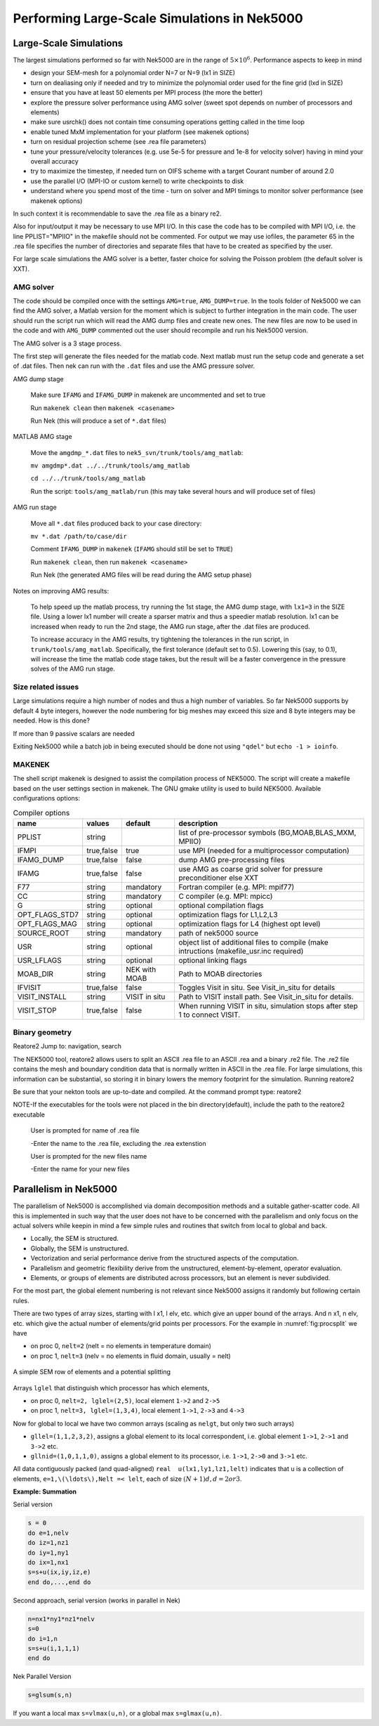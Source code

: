 =============================================
Performing Large-Scale Simulations in Nek5000
=============================================

-----------------------
Large-Scale Simulations
-----------------------

The largest simulations performed so far with Nek5000 are in the range of :math:`5\times 10^6`.
Performance aspects to keep in mind

- design your SEM-mesh for a polynomial order N=7 or N=9 (lx1 in SIZE)
- turn on dealiasing only if needed and try to minimize the polynomial order used for the fine grid (lxd in SIZE)
- ensure that you have at least 50 elements per MPI process (the more the better)
- explore the pressure solver performance using AMG solver (sweet spot depends on number of processors and elements)
- make sure usrchk() does not contain time consuming operations getting called in the time loop
- enable tuned MxM implementation for your platform (see makenek options)
- turn on residual projection scheme (see .rea file parameters)
- tune your pressure/velocity tolerances (e.g. use 5e-5 for pressure and 1e-8 for velocity solver) having in mind your overall accuracy
- try to maximize the timestep, if needed turn on OIFS scheme with a target Courant number of around 2.0
- use the parallel I/O (MPI-IO or custom kernel) to write checkpoints to disk
- understand where you spend most of the time - turn on solver and MPI timings to monitor solver performance (see makenek options)

In such context it is recommendable to save the .rea file as a binary re2.

Also for input/output it may be necessary to use MPI I/O. In this case the code has to be compiled with MPI I/O, i.e. the line PPLIST="MPIIO" in the makefile should not be commented. For output we may use iofiles, the parameter 65 in the .rea file specifies the number of directories and separate files that have to be created as specified by the user.

For large scale simulations the AMG solver is a better, faster choice for solving the Poisson problem (the default solver is XXT).

..........
AMG solver
..........

The code should be compiled once with the settings ``AMG=true``, ``AMG_DUMP=true``. In the tools folder of Nek5000 we can find the AMG solver, a Matlab version for the moment which is subject to further integration in the main code. The user should run the script run which will read the AMG dump files and create new ones. The new files are now to be used in the code and with ``AMG_DUMP`` commented out the user should recompile and run his Nek5000 version.

The AMG solver is a 3 stage process.

The first step will generate the files needed for the matlab code. Next matlab must run the setup code and generate a set of .dat files. Then nek can run with the ``.dat`` files and use the AMG pressure solver.

AMG dump stage

    Make sure ``IFAMG`` and ``IFAMG_DUMP`` in makenek are uncommented and set to true

    Run ``makenek clean`` then ``makenek <casename>``

    Run Nek (this will produce a set of ``*.dat`` files)

MATLAB AMG stage

    Move the ``amgdmp_*.dat`` files to ``nek5_svn/trunk/tools/amg_matlab``:

    ``mv amgdmp*.dat ../../trunk/tools/amg_matlab``

    ``cd ../../trunk/tools/amg_matlab``

    Run the script: ``tools/amg_matlab/run`` (this may take several hours and will produce set of files)

AMG run stage

    Move all ``*.dat`` files produced back to your case directory:

    ``mv *.dat /path/to/case/dir``

    Comment ``IFAMG_DUMP`` in ``makenek`` (``IFAMG`` should still be set to ``TRUE``)

    Run ``makenek clean``, then run ``makenek <casename>``

    Run Nek (the generated AMG files will be read during the AMG setup phase)

Notes on improving AMG results:

    To help speed up the matlab process, try running the 1st stage, the AMG dump stage, with ``lx1=3`` in the SIZE file. Using a lower lx1 number will create a sparser matrix and thus a speedier matlab resolution. lx1 can be increased when ready to run the 2nd stage, the AMG run stage, after the .dat files are produced.

    To increase accuracy in the AMG results, try tightening the tolerances in the run script, in ``trunk/tools/amg_matlab``. Specifically, the first tolerance (default set to 0.5). Lowering this (say, to 0.1), will increase the time the matlab code stage takes, but the result will be a faster convergence in the pressure solves of the AMG run stage.

...................
Size related issues
...................

Large simulations require a high number of nodes and thus a high number of variables. So far Nek5000 supports by default 4 byte integers, however the node numbering for big meshes may exceed this size and 8 byte integers may be needed. How is this done?

If more than 9 passive scalars are needed

Exiting Nek5000 while a batch job in being executed should be done not using ``"qdel"`` but ``echo -1 > ioinfo``.

.......
MAKENEK
.......

The shell script makenek is designed to assist the compilation process of NEK5000. The script will create a makefile based on the user settings section in makenek. The GNU gmake utility is used to build NEK5000.
Available configurations options:

.. _tab:bdms:

.. table:: Compiler options

   +----------------+------------+---------------+------------------------------------------------------------------------------------------+
   | name           | values     | default       | description                                                                              |
   +================+============+===============+==========================================================================================+
   | PPLIST         | string     |               | list of pre-processor symbols (BG,MOAB,BLAS_MXM, MPIIO)                                  |
   +----------------+------------+---------------+------------------------------------------------------------------------------------------+
   | IFMPI          | true,false | true          | use MPI (needed for a multiprocessor computation)                                        |
   +----------------+------------+---------------+------------------------------------------------------------------------------------------+
   | IFAMG_DUMP     | true,false | false         | dump AMG pre-processing files                                                            |
   +----------------+------------+---------------+------------------------------------------------------------------------------------------+
   | IFAMG          | true,false | false         | use AMG as coarse grid solver for pressure preconditioner else XXT                       |
   +----------------+------------+---------------+------------------------------------------------------------------------------------------+
   | F77            | string     | mandatory     | Fortran compiler (e.g. MPI: mpif77)                                                      |
   +----------------+------------+---------------+------------------------------------------------------------------------------------------+
   | CC             | string     | mandatory     | C compiler (e.g. MPI: mpicc)                                                             |
   +----------------+------------+---------------+------------------------------------------------------------------------------------------+
   | G              | string     | optional      | optional compilation flags                                                               |
   +----------------+------------+---------------+------------------------------------------------------------------------------------------+
   | OPT_FLAGS_STD7 | string     | optional      | optimization flags for L1,L2,L3                                                          |
   +----------------+------------+---------------+------------------------------------------------------------------------------------------+
   | OPT_FLAGS_MAG  | string     | optional      | optimization flags for L4 (highest opt level)                                            |
   +----------------+------------+---------------+------------------------------------------------------------------------------------------+
   | SOURCE_ROOT    | string     | mandatory     | path of nek5000 source                                                                   |
   +----------------+------------+---------------+------------------------------------------------------------------------------------------+
   | USR            | string     | optional      | object list of additional files to compile (make intructions (makefile_usr.inc required) |
   +----------------+------------+---------------+------------------------------------------------------------------------------------------+
   | USR_LFLAGS     | string     | optional      | optional linking flags                                                                   |
   +----------------+------------+---------------+------------------------------------------------------------------------------------------+
   | MOAB_DIR       | string     | NEK with MOAB | Path to MOAB directories                                                                 |
   +----------------+------------+---------------+------------------------------------------------------------------------------------------+
   | IFVISIT        | true,false | false         | Toggles Visit in situ. See Visit_in_situ for details                                     |
   +----------------+------------+---------------+------------------------------------------------------------------------------------------+
   | VISIT_INSTALL  | string     | VISIT in situ | Path to VISIT install path. See Visit_in_situ for details.                               |
   +----------------+------------+---------------+------------------------------------------------------------------------------------------+
   | VISIT_STOP     | true,false | false         | When running VISIT in situ, simulation stops after step 1 to connect VISIT.              |
   +----------------+------------+---------------+------------------------------------------------------------------------------------------+

...............
Binary geometry
...............

Reatore2
Jump to: navigation, search

The NEK5000 tool, reatore2 allows users to split an ASCII .rea file to an ASCII .rea and a binary .re2 file. The .re2 file contains the mesh and boundary condition data that is normally written in ASCII in the .rea file. For large simulations, this information can be substantial, so storing it in binary lowers the memory footprint for the simulation.
Running reatore2

Be sure that your nekton tools are up-to-date and compiled.
At the command prompt type: reatore2

NOTE-If the executables for the tools were not placed in the bin directory(default),
include the path to the reatore2 executable

    User is prompted for name of .rea file

    -Enter the name to the .rea file, excluding the .rea extenstion

    User is prompted for the new files name

    -Enter the name for your new files

----------------------
Parallelism in Nek5000
----------------------

The parallelism of Nek5000 is accomplished via domain decomposition methods and a suitable gather-scatter code. All this is implemented in such way that the user does not have to be concerned with the parallelism and only focus on the actual solvers while keepin in mind a few simple rules and routines that switch from local to global and back.

- Locally, the SEM is structured.
- Globally, the SEM is unstructured.
- Vectorization and serial performance derive from the structured aspects of the computation.
- Parallelism and geometric flexibility derive from the unstructured, element-by-element, operator evaluation.
- Elements, or groups of elements are distributed across processors, but an element is never subdivided.

For the most part, the global element numbering is not relevant since Nek5000 assigns it randomly but following certain rules.

.. raw:: html

    <style> .red {color:red} </style>

.. role:: red

There are two types of array sizes, starting with :red:`l` x1, :red:`l` elv, etc. which give an upper bound of the arrays. And :red:`n` x1, :red:`n` elv, etc. which give the actual number of elements/grid points per processors. For the example in :numref:`fig:procsplit` we have

- on proc 0, ``nelt=2``  (nelt = no elements in temperature domain)
- on proc 1, ``nelt=3``  (nelv = no elements in fluid domain, usually = nelt)

.. _fig:procsplit:

.. figure:: figs/serial_parallel.png
    :align: center
    :figclass: align-center
    :alt: element-splitting

    A simple SEM row of elements and a potential splitting

Arrays ``lglel`` that distinguish which processor has which elements,

- on proc 0, ``nelt=2, lglel=(2,5)``, local element ``1->2`` and ``2->5``
- on proc 1, ``nelt=3, lglel=(1,3,4)``, local element ``1->1``, ``2->3`` and ``4->3``


Now for global to local we have two common arrays (scaling as ``nelgt``, but only two such arrays)

- ``gllel=(1,1,2,3,2)``, assigns a global element to its local correspondent, i.e. global element ``1->1``, ``2->1`` and ``3->2`` etc.
- ``gllnid=(1,0,1,1,0)``, assigns a global element to its processor, i.e. ``1->1``, ``2->0`` and ``3->1`` etc.

All data contiguously packed (and quad-aligned) ``real  u(lx1,ly1,lz1,lelt)`` indicates that ``u`` is a collection of elements, ``e=1,\(\ldots\),Nelt =< lelt``, each of size :math:`(N+1)d, d=2 or 3`.

**Example: Summation**

Serial version

.. code-block:: fortran

   s = 0
   do e=1,nelv
   do iz=1,nz1
   do iy=1,ny1
   do ix=1,nx1
   s=s+u(ix,iy,iz,e)
   end do,...,end do

Second approach, serial version (works in parallel in Nek)

.. code-block:: fortran

   n=nx1*ny1*nz1*nelv
   s=0
   do i=1,n
   s=s+u(i,1,1,1)
   end do

Nek Parallel Version

.. code-block:: fortran

   s=glsum(s,n)

If you want a local max ``s=vlmax(u,n)``, or a global max ``s=glmax(u,n)``.

